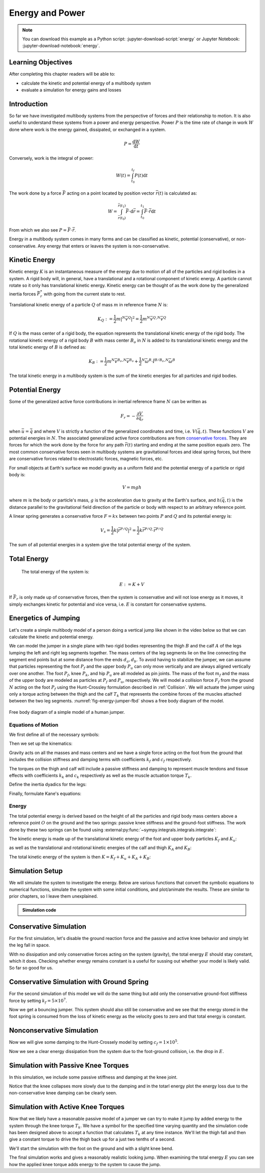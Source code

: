 ================
Energy and Power
================

.. note::

   You can download this example as a Python script:
   :jupyter-download-script:`energy` or Jupyter Notebook:
   :jupyter-download-notebook:`energy`.

.. jupyter-execute::

   from IPython.display import HTML
   from matplotlib.animation import FuncAnimation
   from scikits.odes import dae
   from scipy.optimize import fsolve
   import matplotlib.pyplot as plt
   import numpy as np
   import sympy as sm
   import sympy.physics.mechanics as me
   me.init_vprinting(use_latex='mathjax')

.. container:: invisible

   .. jupyter-execute::

      class ReferenceFrame(me.ReferenceFrame):

          def __init__(self, *args, **kwargs):

              kwargs.pop('latexs', None)

              lab = args[0].lower()
              tex = r'\hat{{{}}}_{}'

              super(ReferenceFrame, self).__init__(*args,
                                                   latexs=(tex.format(lab, 'x'),
                                                           tex.format(lab, 'y'),
                                                           tex.format(lab, 'z')),
                                                   **kwargs)
      me.ReferenceFrame = ReferenceFrame

Learning Objectives
===================

After completing this chapter readers will be able to:

- calculate the kinetic and potential energy of a multibody system
- evaluate a simulation for energy gains and losses

Introduction
============

So far we have investigated multibody systems from the perspective of forces
and their relationship to motion. It is also useful to understand these systems
from a power and energy perspective. Power :math:`P` is the time rate of change
in work :math:`W` done where work is the energy gained, dissipated, or
exchanged in a system.

.. power:: https://en.wikipedia.org/wiki/Power_(physics)

.. math::

   P = \frac{\text{d}W}{\text{d}t}

Conversely, work is the integral of power:

.. math::

   W(t) = \int_{t_0}^{t_f} P(t) \text{d}t

The work done by a force :math:`\bar{F}` acting on a point located by position
vector :math:`\bar{r}(t)` is calculated as:

.. math::

   W = \int_{\bar{r}(t_0)}^{\bar{r}(t_1)}\bar{F}\cdot \text{d}\bar{r} = \int_{t_0}^{t_1}\bar{F}\cdot \dot{\bar{r}} \text{d}t

From which we also see :math:`P = \bar{F}\cdot \dot{\bar{r}}`.

Energy in a multibody system comes in many forms and can be classified as
kinetic, potential (conservative), or non-conservative. Any energy that enters
or leaves the system is non-conservative.

Kinetic Energy
==============

Kinetic energy :math:`K` is an instantaneous measure of the energy due to
motion of all of the particles and rigid bodies in a system. A rigid body will,
in general, have a translational and a rotational component of kinetic energy.
A particle cannot rotate so it only has translational kinetic energy. Kinetic
energy can be thought of as the work done by the generalized inertia forces
:math:`\bar{F}^*_r` with going from the current state to rest.

Translational kinetic energy of a particle :math:`Q` of mass :math:`m` in
reference frame :math:`N` is:

.. math::

   K_Q :=
     \frac{1}{2}m\left|{}^N\bar{v}^{Q}\right|^2 =
     \frac{1}{2}m {}^N\bar{v}^{Q} \cdot {}^N\bar{v}^{Q}

If :math:`Q` is the mass center of a rigid body, the equation represents the
translational kinetic energy of the rigid body. The rotational kinetic energy
of a rigid body :math:`B` with mass center :math:`B_o` in :math:`N` is added to
its translational kinetic energy and the total kinetic energy of :math:`B` is
defined as:

.. math::

   K_B := \frac{1}{2} m {}^N\bar{v}^{B_o} \cdot {}^N\bar{v}^{B_o} +
   \frac{1}{2} {}^N\bar{\omega}^B \cdot \breve{I}^{B/B_o} \cdot {}^N\bar{\omega}^B

The total kinetic energy in a multibody system is the sum of the kinetic
energies for all particles and rigid bodies.

Potential Energy
================

Some of the generalized active force contributions in inertial reference frame
:math:`N` can be written as

.. math::

   F_r = -\frac{\partial V}{\partial q_r}

when :math:`\bar{u}=\dot{\bar{q}}` and where :math:`V` is strictly a function
of the generalized coordinates and time, i.e. :math:`V(\bar{q}, t)`. These
functions :math:`V` are potential energies in :math:`N`. The associated
generalized active force contributions are from `conservative forces`_. They
are forces for which the work done by the force for any path :math:`\bar{r}(t)`
starting and ending at the same position equals zero. The most common
conservative forces seen in multibody systems are gravitational forces and
ideal spring forces, but there are conservative forces related to electrostatic
forces, magnetic forces, etc.

.. _conservative forces: https://en.wikipedia.org/wiki/Conservative_force

For small objects at Earth's surface we model gravity as a uniform field and
the potential energy of a particle or rigid body is:

.. math::

   V = mgh

where :math:`m` is the body or particle's mass, :math:`g` is the acceleration
due to gravity at the Earth's surface, and :math:`h(\bar{q}, t)` is the
distance parallel to the gravitational field direction of the particle or body
with respect to an arbitrary reference point.

A linear spring generates a conservative force :math:`F=kx` between two points
:math:`P` and :math:`Q` and its potential energy is:

.. math::

   V_s =
     \frac{1}{2} k \left| \bar{r}^{P/Q} \right|^2 =
     \frac{1}{2} k \bar{r}^{P/Q} \cdot \bar{r}^{P/Q}

The sum of all potential energies in a system give the total potential energy
of the system.

Total Energy
============

 The total energy of the system is:

.. math::

   E := K + V

If :math:`\bar{F}_r` is only made up of conservative forces, then the system is
conservative and will not lose energy as it moves, it simply exchanges kinetic
for potential and vice versa, i.e. :math:`E` is constant for conservative
systems.

Energetics of Jumping
=====================

Let's create a simple multibody model of a person doing a vertical jump like
shown in the video below so that we can calculate the kinetic and potential
energy.

.. raw:: html

   <center>
   <iframe width="560" height="315" src="https://www.youtube.com/embed/MediHtXeVH0" title="YouTube video player" frameborder="0" allow="accelerometer; autoplay; clipboard-write; encrypted-media; gyroscope; picture-in-picture; web-share" allowfullscreen></iframe>
   </center>

We can model the jumper in a single plane with two rigid bodies representing
the thigh :math:`B` and the calf :math:`A` of the legs lumping the left and
right leg segments together. The mass centers of the leg segments lie on the
line connecting the segment end points but at some distance from the ends
:math:`d_a,d_b`. To avoid having to stabilize the jumper, we can assume that
particles representing the foot :math:`P_f` and the upper body :math:`P_u` can
only move vertically and are always aligned vertically over one another. The
foot :math:`P_f`, knee :math:`P_k`, and hip :math:`P_u` are all modeled as pin
joints. The mass of the foot :math:`m_f` and the mass of the upper body are
modeled as particles at :math:`P_f` and :math:`P_u`, respectively. We will
model a collision force :math:`F_f` from the ground :math:`N` acting on the
foot :math:`P_f` using the Hunt-Crossley formulation described in
:ref:`Collision`. We will actuate the jumper using only a torque acting between
the thigh and the calf :math:`T_k` that represents the combine forces of the
muscles attached between the two leg segments. :numref:`fig-energy-jumper-fbd`
shows a free body diagram of the model.

.. _fig-energy-jumper-fbd:
.. figure:: figures/energy-jumper-fbd.svg
   :width: 60%
   :align: center

   Free body diagram of a simple model of a human jumper.

Equations of Motion
-------------------

We first define all of the necessary symbols:

.. jupyter-execute::

   g = sm.symbols('g')
   mu, ma, mb, mf = sm.symbols('m_u, m_a, m_b, m_f')
   Ia, Ib = sm.symbols('I_a, I_b')
   kf, cf, kk, ck = sm.symbols('k_f, c_f, k_k, c_k')
   la, lb, da, db = sm.symbols('l_a, l_b, d_a, d_b')

   q1, q2, q3 = me.dynamicsymbols('q1, q2, q3', real=True)
   u1, u2, u3 = me.dynamicsymbols('u1, u2, u3', real=True)
   Tk = me.dynamicsymbols('T_k')

   t = me.dynamicsymbols._t

   q = sm.Matrix([q1, q2, q3])
   u = sm.Matrix([u1, u2, u3])
   ud = u.diff(t)
   us = sm.Matrix([u1, u3])
   usd = us.diff(t)
   p = sm.Matrix([
       Ia,
       Ib,
       cf,
       ck,
       da,
       db,
       g,
       kf,
       kk,
       la,
       lb,
       ma,
       mb,
       mf,
       mu,
   ])
   r = sm.Matrix([Tk])

Then we set up the kinematics:

.. jupyter-execute::

   N = me.ReferenceFrame('N')
   A = me.ReferenceFrame('A')
   B = me.ReferenceFrame('B')

   A.orient_axis(N, q2, N.z)
   B.orient_axis(A, q3, N.z)

   A.set_ang_vel(N, u2*N.z)
   B.set_ang_vel(A, u3*N.z)

   O = me.Point('O')
   Ao, Bo = me.Point('A_o'), me.Point('B_o')
   Pu, Pk, Pf = me.Point('P_u'), me.Point('P_k'), me.Point('P_f')

   Pf.set_pos(O, q1*N.y)
   Ao.set_pos(Pf, da*A.x)
   Pk.set_pos(Pf, la*A.x)
   Bo.set_pos(Pk, db*B.x)
   Pu.set_pos(Pk, lb*B.x)

   O.set_vel(N, 0)
   Pf.set_vel(N, u1*N.y)
   Pk.v2pt_theory(Pf, N, A)
   Pu.v2pt_theory(Pk, N, B)

   qd_repl = {q1.diff(t): u1, q2.diff(t): u2, q3.diff(t): u3}
   qdd_repl = {q1.diff(t, 2): u1.diff(t), q2.diff(t, 2): u2.diff(t), q3.diff(t, 2): u3.diff(t)}

   holonomic = Pu.pos_from(O).dot(N.x)
   vel_con = holonomic.diff(t).xreplace(qd_repl)
   acc_con = vel_con.diff(t).xreplace(qdd_repl).xreplace(qd_repl)

   # q2 is dependent

   u2_repl = {u2: sm.solve(vel_con, u2)[0]}
   u2d_repl = {u2.diff(t): sm.solve(acc_con, u2.diff(t))[0].xreplace(u2_repl)}

Gravity acts on all the masses and mass centers and we have a single force
acting on the foot from the ground that includes the collision stiffness and
damping terms with coefficients :math:`k_f` and :math:`c_f` respectively.

.. todo::

   # TODO : When I use the Hunt-Crossle damping equation the damping seems
   absent!
   #zp = (sm.Abs(q1) - q1)/2
   #zd = zp.diff(t).xreplace(qd_repl)
   #Ff = (kf*zp**(sm.S(3)/2) + cf*zp**(sm.S(3)/2)*zd)*N.y

.. jupyter-execute::

   R_Pu = -mu*g*N.y
   R_Ao = -ma*g*N.y
   R_Bo = -mb*g*N.y

   zp = (sm.Abs(q1) - q1)/2
   damping = sm.Piecewise((-cf*u1, q1<0), (0.0, True))
   Ff = (kf*zp**(sm.S(3)/2) + damping)*N.y

   R_Pf = -mf*g*N.y + Ff
   R_Pf


The torques on the thigh and calf will include a passive stiffness and damping
to represent muscle tendons and tissue effects with coefficients :math:`k_k`
and :math:`c_k` respectively as well as the muscle actuation torque
:math:`T_k`.

.. jupyter-execute::

   T_A = (kk*(q3 - sm.pi/2) + ck*u3 + Tk)*N.z
   T_B = -T_A
   T_A

Define the inertia dyadics for the legs:

.. jupyter-execute::

   I_A_Ao = Ia*me.outer(N.z, N.z)
   I_B_Bo = Ib*me.outer(N.z, N.z)

Finally, formulate Kane's equations:

.. jupyter-execute::

   points = [Pu, Ao, Bo, Pf]
   forces = [R_Pu, R_Ao, R_Bo, R_Pf]
   masses = [mu, ma, mb, mf]

   frames = [A, B]
   torques = [T_A, T_B]
   inertias = [I_A_Ao, I_B_Bo]

   Fr_bar = []
   Frs_bar = []

   for ur in [u1, u3]:

      Fr = 0
      Frs = 0

      for Pi, Ri, mi in zip(points, forces, masses):
         N_v_Pi = Pi.vel(N).xreplace(u2_repl)
         vr = N_v_Pi.diff(ur, N)
         Fr += vr.dot(Ri)
         N_a_Pi = Pi.acc(N).xreplace(u2d_repl).xreplace(u2_repl)
         Rs = -mi*N_a_Pi
         Frs += vr.dot(Rs)

      for Bi, Ti, Ii in zip(frames, torques, inertias):
         N_w_Bi = Bi.ang_vel_in(N).xreplace(u2_repl)
         N_alp_Bi = Bi.ang_acc_in(N).xreplace(u2d_repl).xreplace(u2_repl)
         wr = N_w_Bi.diff(ur, N)
         Fr += wr.dot(Ti)
         Ts = -(N_alp_Bi.dot(Ii) + me.cross(N_w_Bi, Ii).dot(N_w_Bi))
         Frs += wr.dot(Ts)

      Fr_bar.append(Fr)
      Frs_bar.append(Frs)

   Fr = sm.Matrix(Fr_bar)
   Frs = sm.Matrix(Frs_bar)
   kane_eq = Fr + Frs

Energy
------

The total potential energy is derived based on the height of all the particles
and rigid body mass centers above a reference point :math:`O` on the ground and
the two springs: passive knee stiffness and the ground-foot stiffness. The work
done by these two springs can be found using
:external:py:func:`~sympy.integrals.integrals.integrate`:

.. todo:: Not sure why I need a negative sign on Vf.

.. jupyter-execute::

   Vf = -sm.integrate(kf*zp**(sm.S(3)/2), q1)
   Vf

.. jupyter-execute::

   Vk = sm.integrate(kk*(q3 - sm.pi/2), q3)
   Vk

.. jupyter-execute::

   V = (
       (mf*g*Pf.pos_from(O) +
        ma*g*Ao.pos_from(O) +
        mb*g*Bo.pos_from(O) +
        mu*g*Pu.pos_from(O)).dot(N.y) +
       Vf + Vk
   )
   V

The kinetic energy is made up of the translational kinetic energy of the foot
and upper body particles :math:`K_f` and :math:`K_u`:

.. jupyter-execute::

   Kf = mf*me.dot(Pf.vel(N), Pf.vel(N))/2
   Ku = mu*me.dot(Pu.vel(N), Pu.vel(N))/2
   Kf, sm.simplify(Ku)

as well as the translational and rotational kinetic energies of the calf and
thigh :math:`K_A` and :math:`K_B`:

.. jupyter-execute::

   KA = ma*me.dot(Ao.vel(N), Ao.vel(N))/2 + me.dot(me.dot(A.ang_vel_in(N), I_A_Ao), A.ang_vel_in(N))/2
   KA

.. jupyter-execute::

   KB = mb*me.dot(Bo.vel(N), Bo.vel(N))/2 + me.dot(me.dot(B.ang_vel_in(N), I_B_Bo), B.ang_vel_in(N))/2
   sm.simplify(KB)

The total kinetic energy of the system is then :math:`K=K_f+K_u+K_A+K_B`:

.. jupyter-execute::

   K = Kf + Ku + KA + KB

Simulation Setup
================

We will simulate the system to investigate the energy. Below are various
functions that convert the symbolic equations to numerical functions, simulate
the system with some initial conditions, and plot/animate the results. These
are similar to prior chapters, so I leave them unexplained.

.. todo:: CSE was failing on these lambdify calls.

.. admonition:: Simulation code
   :class: dropdown

   .. jupyter-execute::

      eval_kane = sm.lambdify((q, usd, us, r, p), kane_eq)
      eval_holo = sm.lambdify((q, p), holonomic)
      eval_vel_con = sm.lambdify((q, u, p), vel_con)
      eval_acc_con = sm.lambdify((q, ud, u, p), acc_con)
      eval_energy = sm.lambdify((q, us, p), (K.xreplace(u2_repl), V.xreplace(u2_repl)))

      coordinates = Pf.pos_from(O).to_matrix(N)
      for point in [Ao, Pk, Bo, Pu]:
         coordinates = coordinates.row_join(point.pos_from(O).to_matrix(N))
      eval_point_coords = sm.lambdify((q, p), coordinates)

   .. jupyter-execute::

      def eval_eom(t, x, xd, residual, p_r):
          """Returns the residual vector of the equations of motion.

          Parameters
          ==========
          t : float
             Time at evaluation.
          x : ndarray, shape(5,)
             State vector at time t: x = [q1, q2, q3, u1, u3].
          xd : ndarray, shape(5,)
             Time derivative of the state vector at time t: xd = [q1d, q2d, q3d, u1d, u3d].
          residual : ndarray, shape(5,)
             Vector to store the residuals in: residuals = [fk, fd, fh].
          r : function
            Function of [Tk] = r(t, x) that evaluates the input Tk.
          p : ndarray, shape(15,)
             Constant parameters: p = [Ia, Ib, cf, ck, da, db, g, kf, kk, la, lb,
             ma, mb, mf, mu]

          """

          p, r = p_r

          q1, q2, q3, u1, u3 = x
          q1d, _, q3d, u1d, u3d = xd  # ignore the q2d value

          residual[0] = -q1d + u1
          residual[1] = -q3d + u3
          residual[2:4] = eval_kane([q1, q2, q3], [u1d, u3d], [u1, u3], r(t, x, p), p).squeeze()
          residual[4] = eval_holo([q1, q2, q3], p)

   .. jupyter-execute::

      def setup_initial_conditions(q1, q3, u1, u3):

         q0 = np.array([q1, np.nan, q3])

         q0[1] = fsolve(lambda q2: eval_holo([q0[0], q2, q0[2]], p_vals), np.deg2rad(45.0))

         u0 = np.array([u1, u3])

         u20 = fsolve(lambda u2: eval_vel_con(q0, [u0[0], u2, u0[1]], p_vals),  np.deg2rad(0.0))

         x0 = np.hstack((q0, u0))

         # TODO : use equations to set these
         ud0 = np.array([0.0, 0.0])

         xd0 = np.hstack(([u0[0], u20, u0[1]], ud0))

         return x0, xd0

   .. jupyter-execute::

      def simulate(t0, tf, fps, x0, xd0, p_vals, eval_r):

         ts = np.linspace(t0, tf, num=int(fps*(tf - t0)))

         solver = dae('ida',
                      eval_eom,
                      rtol=1e-8,
                      atol=1e-8,
                      algebraic_vars_idx=[4],
                      user_data=(p_vals, eval_r),
                      old_api=False)

         solution = solver.solve(ts, x0, xd0)

         ts = solution.values.t
         xs = solution.values.y

         Ks, Vs = eval_energy(xs[:, :3].T, xs[:, 3:].T, p_vals)
         Es = Ks + Vs

         Tks = np.empty_like(ts)
         for i, ti in enumerate(ts):
             Tks[i] = eval_r(ti, None, None)[0]

         return ts, xs, Ks, Vs, Es, Tks

   .. jupyter-execute::

      def plot_results(ts, xs, Ks, Vs, Es, Tks):
          """Returns the array of axes of a 4 panel plot of the state trajectory
          versus time.

          Parameters
          ==========
          ts : array_like, shape(n,)
             Values of time.
          xs : array_like, shape(n, 4)
             Values of the state trajectories corresponding to ``ts`` in order
             [q1, q2, q3, u1, u3].

          Returns
          =======
          axes : ndarray, shape(3,)
             Matplotlib axes for each panel.

          """
          fig, axes = plt.subplots(6, 1, sharex=True)

          fig.set_size_inches((10.0, 6.0))

          axes[0].plot(ts, xs[:, 0])  # q1(t)
          axes[1].plot(ts, np.rad2deg(xs[:, 1:3]))  # q2(t), q3(t)
          axes[2].plot(ts, xs[:, 3])  # u1(t)
          axes[3].plot(ts, np.rad2deg(xs[:, 4]))  # u3(t)
          axes[4].plot(ts, Ks)
          axes[4].plot(ts, Vs)
          axes[4].plot(ts, Es)
          axes[5].plot(ts, Tks)

          axes[0].legend(['$q_1$'])
          axes[1].legend(['$q_2$', '$q_3$'])
          axes[2].legend(['$u_1$'])
          axes[3].legend(['$u_3$'])
          axes[4].legend(['$K$', '$V$', '$E$'])
          axes[5].legend(['$T_k$'])

          axes[0].set_ylabel('Distance [m]')
          axes[1].set_ylabel('Angle [deg]')
          axes[2].set_ylabel('Speed [m/s]')
          axes[3].set_ylabel('Angular Rate [deg/s]')
          axes[4].set_ylabel('Energy [J]')
          axes[5].set_ylabel('Torque [N-m]')
          axes[5].set_xlabel('Time [s]')

          fig.tight_layout()

          return axes

   .. jupyter-execute::

      def setup_animation_plot(ts, xs, p):
          """Returns objects needed for the animation.

          Parameters
          ==========
          ts : array_like, shape(n,)
             Values of time.
          xs : array_like, shape(n, 4)
             Values of the state trajectories corresponding to ``ts`` in order
             [q1, q2, q3, u1].
          p : array_like, shape(?,)

          """

          x, y, _ = eval_point_coords(xs[0, :3], p)

          fig, ax = plt.subplots()
          fig.set_size_inches((10.0, 10.0))
          ax.set_aspect('equal')
          ax.grid()

          lines, = ax.plot(x, y, color='black',
                           marker='o', markerfacecolor='blue', markersize=10)

          title_text = ax.set_title('Time = {:1.1f} s'.format(ts[0]))
          ax.set_xlim((-0.5, 0.5))
          ax.set_ylim((0.0, 1.5))
          ax.set_xlabel('$x$ [m]')
          ax.set_ylabel('$y$ [m]')
          ax.set_aspect('equal')

          return fig, ax, title_text, lines

   .. jupyter-execute::

      def animate_linkage(ts, xs, p):
          """Returns an animation object.

          Parameters
          ==========
          ts : array_like, shape(n,)
          xs : array_like, shape(n, 4)
             x = [q1, q2, q3, u1]
          p : array_like, shape(6,)
             p = [la, lb, lc, ln, m, g]

          """
          # setup the initial figure and axes
          fig, ax, title_text, lines = setup_animation_plot(ts, xs, p)

          # precalculate all of the point coordinates
          coords = []
          for xi in xs:
              coords.append(eval_point_coords(xi[:3], p))
          coords = np.array(coords)

          # define the animation update function
          def update(i):
              title_text.set_text('Time = {:1.1f} s'.format(ts[i]))
              lines.set_data(coords[i, 0, :], coords[i, 1, :])

          # close figure to prevent premature display
          plt.close()

          # create and return the animation
          return FuncAnimation(fig, update, len(ts))

Conservative Simulation
=======================

For the first simulation, let's disable the ground reaction force and the
passive and active knee behavior and simply let the leg fall in space.

.. jupyter-execute::

   p_vals = np.array([
     0.101,  # Ia,
     0.282,  # Ib,
     0.0,    # cf,
     0.0,    # ck,
     0.387,  # da,
     0.193,  # db,
     9.81,   # g,
     0.0,    # kf,
     0.0,    # kk,
     0.611,  # la,
     0.424,  # lb,
     6.769,  # ma,
     17.01,  # mb,
     3.0,    # mf,
     32.44,  # mu
   ])

   x0, xd0 = setup_initial_conditions(0.2, np.deg2rad(20.0), 0.0, 0.0)

   def eval_r(t, x, p):
      return [0.0]  # [Tk]

.. jupyter-execute::

   t0, tf, fps = 0.0, 0.5, 30
   ts_dae, xs_dae, Ks, Vs, Es, Tks = simulate(t0, tf, fps, x0, xd0, p_vals, eval_r)

.. jupyter-execute::

   HTML(animate_linkage(ts_dae, xs_dae, p_vals).to_jshtml(fps=fps))

.. jupyter-execute::

   plot_results(ts_dae, xs_dae, Ks, Vs, Es, Tks);

With no dissipation and only conservative forces acting on the system
(gravity), the total energy :math:`E` should stay constant, which it does.
Checking whether energy remains constant is a useful for sussing out whether
your model is likely valid. So far so good for us.

Conservative Simulation with Ground Spring
==========================================

For the second simulation of this model we will do the same thing but add only
the conservative ground-foot stiffness force by setting
:math:`k_f=5\times10^7`.

.. jupyter-execute::

   p_vals = np.array([
     0.101,  # Ia,
     0.282,  # Ib,
     0.0,    # cf,
     0.0,    # ck,
     0.387,  # da,
     0.193,  # db,
     9.81,   # g,
     5e7,    # kf,
     0.0,    # kk,
     0.611,  # la,
     0.424,  # lb,
     6.769,  # ma,
     17.01,  # mb,
     3.0,    # mf,
     32.44,  # mu
   ])

.. jupyter-execute::

   t0, tf, fps = 0.0, 0.3, 100
   ts_dae, xs_dae, Ks, Vs, Es, Tks = simulate(t0, tf, fps, x0, xd0, p_vals, eval_r)

.. jupyter-execute::

   HTML(animate_linkage(ts_dae, xs_dae, p_vals).to_jshtml(fps=fps))

.. jupyter-execute::

   plot_results(ts_dae, xs_dae, Ks, Vs, Es, Tks);

Now we get a bouncing jumper. This system should also still be conservative and
we see that the energy stored in the foot spring is consumed from the loss of
kinetic energy as the velocity goes to zero and that total energy is constant.

Nonconservative Simulation
==========================

Now we will give some damping to the Hunt-Crossely model by setting
:math:`c_f=1\times10^5`.

.. jupyter-execute::

   p_vals = np.array([
     0.101,  # Ia,
     0.282,  # Ib,
     1e5,    # cf,
     0.0,    # ck,
     0.387,  # da,
     0.193,  # db,
     9.81,   # g,
     5e7,    # kf,
     0.0,    # kk,
     0.611,  # la,
     0.424,  # lb,
     6.769,  # ma,
     17.01,  # mb,
     3.0,    # mf,
     32.44,  # mu
   ])

   t0, tf, fps = 0.0, 0.3, 100
   ts_dae, xs_dae, Ks, Vs, Es, Tks = simulate(t0, tf, fps, x0, xd0, p_vals, eval_r)

.. jupyter-execute::

   HTML(animate_linkage(ts_dae, xs_dae, p_vals).to_jshtml(fps=fps))

.. jupyter-execute::

   plot_results(ts_dae, xs_dae, Ks, Vs, Es, Tks);

Now we see a clear energy dissipation from the system due to the foot-ground
collision, i.e. the drop in :math:`E`.

Simulation with Passive Knee Torques
====================================

In this simulation, we include some passive stiffness and damping at the knee
joint.

.. jupyter-execute::

   p_vals = np.array([
     0.101,  # Ia,
     0.282,  # Ib,
     1e5,    # cf,
     30.0,   # ck,
     0.387,  # da,
     0.193,  # db,
     9.81,   # g,
     5e7,    # kf,
     10.0,   # kk,
     0.611,  # la,
     0.424,  # lb,
     6.769,  # ma,
     17.01,  # mb,
     3.0,    # mf,
     32.44,  # mu
   ])

.. jupyter-execute::

   x0, xd0 = setup_initial_conditions(0.0, np.deg2rad(5.0), 0.0, 0.0)

   t0, tf, fps = 0.0, 3.0, 60
   ts_dae, xs_dae, Ks, Vs, Es, Tks = simulate(t0, tf, fps, x0, xd0, p_vals, eval_r)

.. jupyter-execute::

   HTML(animate_linkage(ts_dae, xs_dae, p_vals).to_jshtml(fps=fps))

.. jupyter-execute::

   plot_results(ts_dae, xs_dae, Ks, Vs, Es, Tks);

Notice that the knee collapses more slowly due to the damping and in the totarl
energy plot the energy loss due to the non-conservative knee damping can be
clearly seen.

Simulation with Active Knee Torques
===================================

Now that we likely have a reasonable passive model of a jumper we can try to
make it jump by added energy to the system through the knee torque :math:`T_k`.
We have a symbol for the specified time varying quantity and the simulation
code has been designed above to accept a function that calculates :math:`T_k`
at any time instance. We'll let the thigh fall and then give a constant torque
to drive the thigh back up for a just two tenths of a second.

.. jupyter-execute::

   def eval_r(t, x, p):

       if t < 0.9:
           Tk = [0.0]
       elif t > 1.1:
           Tk = [0.0]
       else:
           Tk = [900.0]

       return Tk

.. jupyter-execute::

   p_vals = np.array([
     0.101,  # Ia,
     0.282,  # Ib,
     1e5,    # cf,
     30.0,   # ck,
     0.387,  # da,
     0.193,  # db,
     9.81,   # g,
     5e7,    # kf,
     10.0,   # kk,
     0.611,  # la,
     0.424,  # lb,
     6.769,  # ma,
     17.01,  # mb,
     3.0,    # mf,
     32.44,  # mu
   ])

We'll start the simulation with the foot on the ground and with a slight knee
bend.

.. jupyter-execute::

   x0, xd0 = setup_initial_conditions(0.0, np.deg2rad(5.0), 0.0, 0.0)

   t0, tf, fps = 0.0, 2.0, 60
   ts_dae, xs_dae, Ks, Vs, Es, Tks = simulate(t0, tf, fps, x0, xd0, p_vals, eval_r)

.. jupyter-execute::

   HTML(animate_linkage(ts_dae, xs_dae, p_vals).to_jshtml(fps=fps))

.. jupyter-execute::

   plot_results(ts_dae, xs_dae, Ks, Vs, Es, Tks);

The final simulation works and gives a reasonably realistic looking jump. When
examining the total energy :math:`E` you can see how the applied knee torque
adds energy to the system to cause the jump.

.. todo:: Add section on the power contributions from each force/torque.
